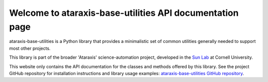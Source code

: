 Welcome to ataraxis-base-utilities API documentation page
=========================================================

ataraxis-base-utilities is a Python library that provides a minimalistic set of common utilities generally needed to
support most other projects.

This library is part of the broader 'Ataraxis' science-automation project, developed in the
`Sun Lab <https://neuroai.github.io/sunlab/>`_ at Cornell University.

This website only contains the API documentation for the classes and methods offered by this library. See the project
GitHub repository for installation instructions and library usage examples:
`ataraxis-base-utilities GitHub repository <https://github.com/Sun-Lab-NBB/ataraxis-base-utilities>`_.

.. _`ataraxis-base-utilities GitHub repository`: https://github.com/Sun-Lab-NBB/ataraxis-base-utilities
.. _`Sun Lab`: https://neuroai.github.io/sunlab/
